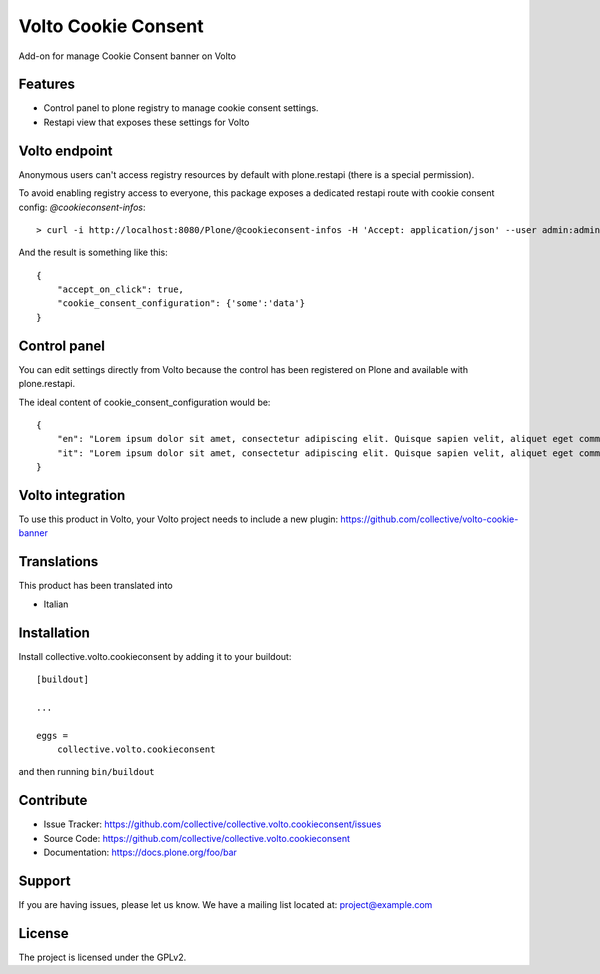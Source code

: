 .. This README is meant for consumption by humans and pypi. Pypi can render rst files so please do not use Sphinx features.
   If you want to learn more about writing documentation, please check out: http://docs.plone.org/about/documentation_styleguide.html
   This text does not appear on pypi or github. It is a comment.

====================
Volto Cookie Consent
====================

.. image:: https://travis-ci.com/collective/collective.volto.cookieconsent.svg?branch=master
    :target: https://travis-ci.com/collective/collective.volto.cookieconsent

Add-on for manage Cookie Consent banner on Volto

Features
--------

- Control panel to plone registry to manage cookie consent settings.
- Restapi view that exposes these settings for Volto

Volto endpoint
--------------

Anonymous users can't access registry resources by default with plone.restapi (there is a special permission).

To avoid enabling registry access to everyone, this package exposes a dedicated restapi route with cookie consent config: *@cookieconsent-infos*::

    > curl -i http://localhost:8080/Plone/@cookieconsent-infos -H 'Accept: application/json' --user admin:admin

And the result is something like this::

    {
        "accept_on_click": true,
        "cookie_consent_configuration": {'some':'data'}
    }

Control panel
-------------

You can edit settings directly from Volto because the control has been registered on Plone and available with plone.restapi.

The ideal content of cookie_consent_configuration would be: ::

    {
        "en": "Lorem ipsum dolor sit amet, consectetur adipiscing elit. Quisque sapien velit, aliquet eget commodo nec, auctor a sapien. Nam eu neque vulputate diam rhoncus faucibus. Curabitur quis varius libero. Lorem.",
        "it": "Lorem ipsum dolor sit amet, consectetur adipiscing elit. Quisque sapien velit, aliquet eget commodo nec, auctor a sapien. Nam eu neque vulputate diam rhoncus faucibus. Curabitur quis varius libero. Lorem."
    }


Volto integration
-----------------

To use this product in Volto, your Volto project needs to include a new plugin: https://github.com/collective/volto-cookie-banner


Translations
------------

This product has been translated into

- Italian


Installation
------------

Install collective.volto.cookieconsent by adding it to your buildout::

    [buildout]

    ...

    eggs =
        collective.volto.cookieconsent


and then running ``bin/buildout``


Contribute
----------

- Issue Tracker: https://github.com/collective/collective.volto.cookieconsent/issues
- Source Code: https://github.com/collective/collective.volto.cookieconsent
- Documentation: https://docs.plone.org/foo/bar


Support
-------

If you are having issues, please let us know.
We have a mailing list located at: project@example.com


License
-------

The project is licensed under the GPLv2.
